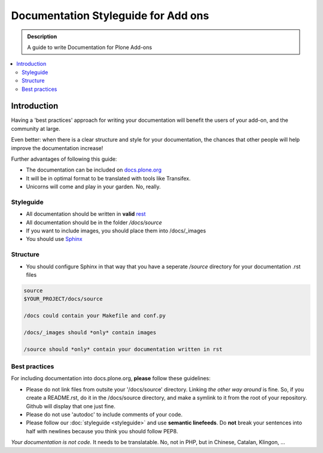 =====================================
Documentation Styleguide for Add ons
=====================================

.. admonition:: Description

    A guide to write Documentation for Plone Add-ons

.. contents:: :local:

Introduction
============

Having a 'best practices' approach for writing your documentation will benefit the users of your add-on, and the community at large.

Even better: when there is a clear structure and style for your documentation, the chances that other people will help improve the documentation increase!

Further advantages of following this guide:

* The documentation can be included on `docs.plone.org <http://docs.plone.org>`_
* It will be in optimal format to be translated with tools like Transifex. 
* Unicorns will come and play in your garden. No, really.

Styleguide
----------

* All documentation should be written in **valid** `rest <http://docutils.sourceforge.net/rst.html>`_
* All documentation should be in the folder */docs/source*
* If you want to include images, you should place them into /docs/_images
* You should use `Sphinx <http://sphinx-doc.org/>`_

Structure
---------

* You should configure Sphinx in that way that you have a seperate */source* directory for your documentation .rst files

.. code-block:: rst

    source
    $YOUR_PROJECT/docs/source

    /docs could contain your Makefile and conf.py

    /docs/_images should *only* contain images

    /source should *only* contain your documentation written in rst

Best practices
--------------

For including documentation into docs.plone.org, **please** follow these guidelines:

* Please do not link files from outsite your '/docs/source' directory. Linking *the other way around* is fine. So, if you create a README.rst, do it in the /docs/source directory, and make a symlink to it from the root of your repository. Github will display that one just fine.
* Please do not use 'autodoc' to include comments of your code.
* Please follow our :doc:`styleguide <styleguide>` and use **semantic linefeeds**. Do **not** break your sentences into half with newlines because you think you should follow PEP8. 

*Your documentation is not code.* It needs to be translatable. No, not in PHP, but in Chinese, Catalan, Klingon, ...  

